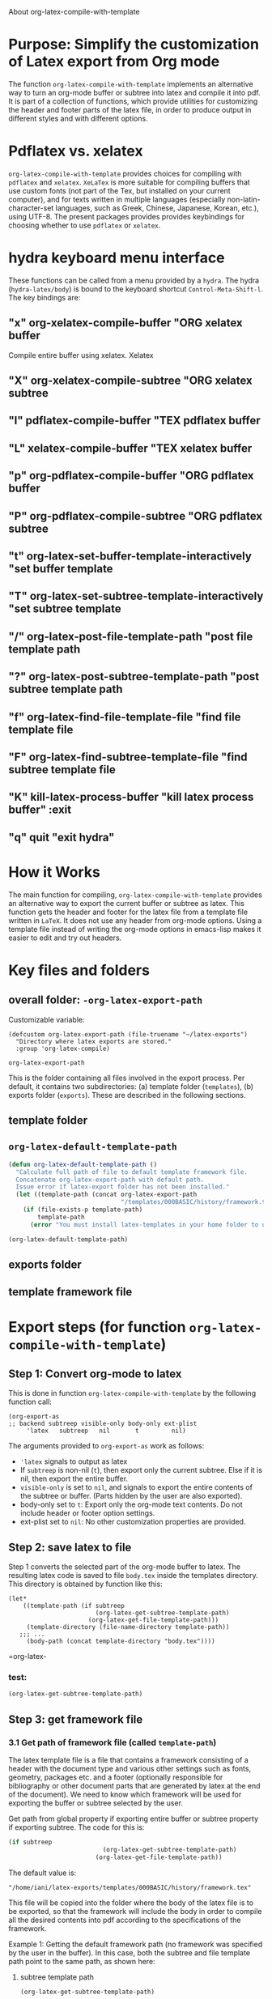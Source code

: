 # 15 Dec 2020 09:07
About org-latex-compile-with-template 

* Purpose: Simplify the customization of Latex export from Org mode

The function =org-latex-compile-with-template= implements an alternative way to turn an org-mode buffer or subtree into latex and compile it into pdf.  It is part of a collection of functions, which provide utilities for customizing the header and footer parts of the latex file, in order to produce output in different styles and with different options. 
* Pdflatex vs. xelatex
=org-latex-compile-with-template= provides choices for compiling with =pdflatex= and =xelatex=.  =XeLaTex= is more suitable for compiling buffers that use custom fonts (not part of the Tex, but installed on your current computer), and for texts written in multiple languages (especially non-latin-character-set languages, such as Greek, Chinese, Japanese, Korean, etc.), using UTF-8. The present packages provides provides keybindings for choosing whether to use =pdflatex= or =xelatex=.

* hydra keyboard menu interface
These functions can be called from a menu provided by a =hydra=.  The hydra (=hydra-latex/body=) is bound to the keyboard shortcut =Control-Meta-Shift-l=. The key bindings are: 

** "x" org-xelatex-compile-buffer "ORG xelatex buffer

Compile entire buffer using xelatex.  Xelatex 

** "X" org-xelatex-compile-subtree "ORG xelatex subtree
** "l" pdflatex-compile-buffer "TEX pdflatex buffer
** "L" xelatex-compile-buffer "TEX xelatex buffer
** "p" org-pdflatex-compile-buffer "ORG pdflatex buffer
** "P" org-pdflatex-compile-subtree "ORG pdflatex subtree
** "t" org-latex-set-buffer-template-interactively "set buffer template
** "T" org-latex-set-subtree-template-interactively "set subtree template
** "/" org-latex-post-file-template-path "post file template path
** "?" org-latex-post-subtree-template-path "post subtree template path
** "f" org-latex-find-file-template-file "find file template file
** "F" org-latex-find-subtree-template-file "find subtree template file
** "K" kill-latex-process-buffer "kill latex process buffer" :exit 
** "q" quit "exit hydra"

* How it Works

The main function for compiling, =org-latex-compile-with-template=  provides an alternative way to export the current buffer or subtree as latex. This function gets the header and footer for the latex file from a template file written in =LaTeX=. It does not use any header from org-mode options.  Using a template file instead of writing the org-mode options in emacs-lisp makes it easier to edit and try out headers.

* Key files and folders

** overall folder: =-org-latex-export-path=

Customizable variable:

#+begin_src elisp
(defcustom org-latex-export-path (file-truename "~/latex-exports")
  "Directory where latex exports are stored."
  :group 'org-latex-compile)

org-latex-export-path
#+end_src

#+RESULTS:
: /home/iani/latex-exports

This is the folder containing all files involved in the export process. Per default, it contains two subdirectories: (a) template folder (=templates=), (b) exports folder (=exports=).  These are described in the following sections.

** template folder

** =org-latex-default-template-path=


#+begin_src emacs-lisp
(defun org-latex-default-template-path ()
  "Calculate full path of file to default template framework file.
  Concatenate org-latex-export-path with default path.
  Issue error if latex-export folder has not been installed."
  (let ((template-path (concat org-latex-export-path
                               "/templates/000BASIC/history/framework.tex")))
    (if (file-exists-p template-path)
        template-path
      (error "You must install latex-templates in your home folder to use this."))))

(org-latex-default-template-path)
#+end_src

#+RESULTS:
: /home/iani/latex-exports/templates/000BASIC/history/framework.tex

** exports folder

** template framework file

** 

* Export steps (for function =org-latex-compile-with-template=)

**  Step 1: Convert org-mode to latex
   
This is done in function =org-latex-compile-with-template= by the following function call:

#+begin_src elisp
(org-export-as
;; backend subtreep visible-only body-only ext-plist
     'latex   subtreep   nil       t         nil)
#+end_src

The arguments provided to =org-export-as= work as follows:

- ='latex= signals to output as latex
- If =subtreep= is non-nil (=t=), then export only the current subtree.  Else if it is nil, then export the entire buffer.
- =visible-only= is set to =nil=, and signals to export the entire contents of the subtree or buffer.  (Parts hidden by the user are also exported).
- body-only set to =t=: Export only the org-mode text contents. Do not include header or footer option settings.
- ext-plist set to =nil=: No other customization properties are provided.

** Step 2: save latex to file

Step 1 converts the selected part of the org-mode buffer to latex. The resulting latex code is saved to file =body.tex= inside the templates directory.  This directory is obtained by function like this:

#+begin_src elisp
  (let*
      ((template-path (if subtreep
                          (org-latex-get-subtree-template-path)
                        (org-latex-get-file-template-path)))
       (template-directory (file-name-directory template-path))
     ;;; ...
       (body-path (concat template-directory "body.tex"))))
#+end_src
 =org-latex-

*** test: 

#+begin_src emacs-lisp
(org-latex-get-subtree-template-path)
#+end_src

#+RESULTS:
: /home/iani/latex-exports/templates/000BASIC/history/framework.tex

** Step 3: get framework file
*** 3.1 Get path of framework file (called =template-path=)

The latex template file is a file that contains a framework consisting of a header with the document type and various other settings such as fonts, geometry, packages etc. and a footer (optionally responsible for bibliography or other document parts that are generated by latex at the end of the document). We need to know which framework will be used for exporting the buffer or subtree selected by the user. 

Get path from global property if exporting entire buffer or subtree property if exporting subtree.  The code for this is: 

#+begin_src emacs-lisp
(if subtreep
                          (org-latex-get-subtree-template-path)
                        (org-latex-get-file-template-path))
#+end_src

The default value is:

="/home/iani/latex-exports/templates/000BASIC/history/framework.tex"=

This file will be copied into the folder where the body of the latex file is to be exported, so that the framework will include the body in order to compile all the desired contents into pdf according to the specifications of the framework.

Example 1: Getting the default framework path (no framework was specified by the user in the buffer).  In this case, both the subtree and file template path point to the same path, as shown here:
 
**** subtree template path

#+begin_src emacs-lisp
(org-latex-get-subtree-template-path)
#+end_src

#+RESULTS:
: /home/iani/latex-exports/templates/000BASIC/history/framework.tex


#+begin_src emacs-lisp

#+end_src

**** file template path

#+begin_src emacs-lisp
(org-latex-get-file-template-path)
#+end_src

#+RESULTS:
: /home/iani/latex-exports/templates/000BASIC/framework.tex

Example 2: Setting a custom framework for a subtree:

**** subtree with custom framework
     :PROPERTIES:
     :DATE:     <2020-12-19 Sat 15:30>
     :LATEX_HEADER_PATH: /home/iani/latex-exports/templates/000BASIC/history/00verysimple201210_201214.tex
     :END:

The custom framework path for this subtree was set interactively with function =org-latex-set-subtree-template-interactively=.  After that, the template path was tested like this:

#+begin_src emacs-lisp
(org-latex-get-subtree-template-path)
#+end_src

#+RESULTS:
: /home/iani/latex-exports/templates/000BASIC/history/00verysimple201210_201214.tex

*** Copy framework file to =<templatefolder>/framework.tex=

In order to use the selected framework for compiling into pdf, it is necessary to copy that framework into the same folder where the =body.tex= file is to be exported, so that the framework file finds the body file.  Therefore, before compiling to pdf, one must do this: 

Copy the selected framework template file into =(concat template-directory "framework.tex")=. Like this:

#+begin_src emacs-lisp
(copy-file template-path (concat template-directory "framework.tex") t)
#+end_src

The default action is to copy the file from:
="/home/iani/latex-exports/templates/000BASIC/history/framework.tex"=
to:
="/home/iani/latex-exports/templates/000BASIC/framework.tex"=

** Step 4: Compile framework + exported body

** Step 5: Copy framework as backup

Copy =<templatefolder>/framework.tex= to =<templatefolder>/history/<exportname>.tex= 

<exportname> is 

** Step 6: Save link to framework backup in org-mode buffer

This is important so that when recompiling the buffer or subtree, the same framework is used.  In this way, corrections to the org-mode can be made at any time later on, and re-exported to pdf while keeping the same latex options defined in the framework.



* Variables

** =org-latex-export-path=

The variable =org-latex-export-path= 

** =org-latex-bib-folder=

** =org-latex-bib-filename=

* Functions
** =org-latex-bib-full-path=


** =org-latex-default-template-path=



** =org-latex-body-path=

** =org-pdflatex-compile-buffer=

** =org-xelatex-compile-buffer=

** =org-latex-compile-with-template=

** =xelatex-compile-buffer=

** =pdflatex-compile-buffer=

** =latex-compile-file-with-latexmk=

** =org-latex-post-file-template-path=

** =org-latex-get-file-template-path=
   :PROPERTIES:
   :DATE:     <2020-12-19 Sat 13:57>
   :END:


** =org-latex-get-subtree-template-path=
   :PROPERTIES:
   :DATE:     <2020-12-19 Sat 18:18>
   :END:

#+begin_quote
"Get latex template file path from LATEX_HEADER_PATH property of current subtree."
#+end_quote

This is computed like this: 

#+begin_src emacs-lisp
(concat org-latex-export-path
                               "/templates/000BASIC/history/framework.tex")
#+end_src

#+RESULTS:
: /home/iani/latex-exports/templates/000BASIC/history/framework.tex

Above is the default value.

** =org-latex-set-subtree-template-interactively=

** =org-latex-set-subtree-template=

** =org-latex-read-template-path=

** =org-latex-set-buffer-template-interactively=

** =org-latex-set-buffer-template=

** =org-latex-set-buffer-export-name=

** =org-latex-set-subtree-export-name=

** =org-set-subtree-or-buffer-property=

** =org-get-custom-property=

** =org-latex-find-file-template-file=

** =org-latex-find-subtree-template-file=



** =kill-latex-process-buffer=

Interactive. Utility for killing the process buffer that displays the pdf preview (=epdfview=).  This closes the pdf preview window and and frees the buffer for then next preview.
